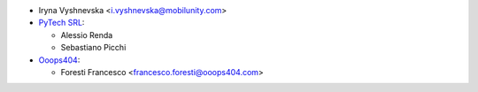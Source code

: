 * Iryna Vyshnevska <i.vyshnevska@mobilunity.com>

* `PyTech SRL <https://www.pytech.it>`__:

  * Alessio Renda
  * Sebastiano Picchi

* `Ooops404 <https://www.ooops404.com>`__:

  * Foresti Francesco <francesco.foresti@ooops404.com>
